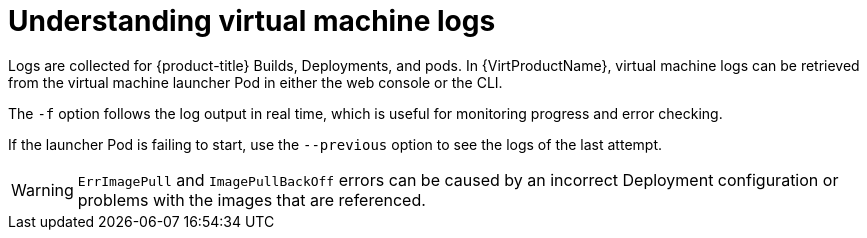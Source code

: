// Module included in the following assemblies:
//
// * virt/logging_events_monitoring/virt-logs.adoc

[id="virt-understanding-logs_{context}"]
= Understanding virtual machine logs

Logs are collected for {product-title} Builds, Deployments, and pods.
In {VirtProductName}, virtual machine logs can be retrieved from the
virtual machine launcher Pod in either the web console or the CLI.

The `-f` option follows the log output in real time, which is useful for
monitoring progress and error checking.

If the launcher Pod is failing to start, use the
`--previous` option to see the logs of the last attempt.

[WARNING]
====
`ErrImagePull` and `ImagePullBackOff` errors can be caused by
an incorrect Deployment configuration or problems with the images that are
referenced.
====
